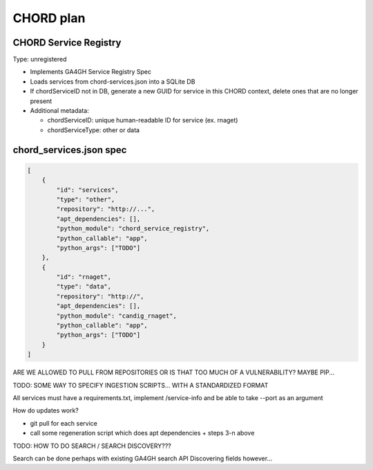 ==========
CHORD plan
==========

CHORD Service Registry
----------------------

Type: unregistered

* Implements GA4GH Service Registry Spec

* Loads services from chord-services.json into a SQLite DB

* If chordServiceID not in DB, generate a new GUID for service in this CHORD context, delete ones
  that are no longer present

* Additional metadata:

  * chordServiceID: unique human-readable ID for service (ex. rnaget)
  * chordServiceType: other or data

chord_services.json spec
------------------------

.. code-block:: json

   [
       {
           "id": "services",
           "type": "other",
           "repository": "http://...",
           "apt_dependencies": [],
           "python_module": "chord_service_registry",
           "python_callable": "app",
           "python_args": ["TODO"]
       },
       {
           "id": "rnaget",
           "type": "data",
           "repository": "http://",
           "apt_dependencies": [],
           "python_module": "candig_rnaget",
           "python_callable": "app",
           "python_args": ["TODO"]
       }
   ]

ARE WE ALLOWED TO PULL FROM REPOSITORIES OR IS THAT TOO MUCH OF A VULNERABILITY? MAYBE PIP...

TODO: SOME WAY TO SPECIFY INGESTION SCRIPTS... WITH A STANDARDIZED FORMAT

All services must have a requirements.txt, implement /service-info and be able to take --port as an argument

How do updates work?

* git pull for each service
* call some regeneration script which does apt dependencies + steps 3-n above

TODO: HOW TO DO SEARCH / SEARCH DISCOVERY???

Search can be done perhaps with existing GA4GH search API
Discovering fields however...
